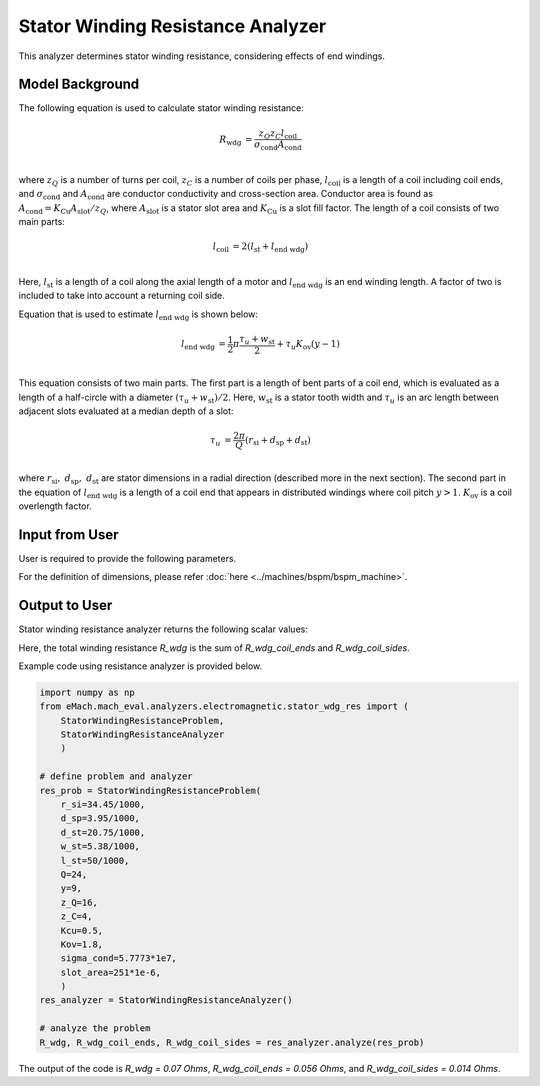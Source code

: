 Stator Winding Resistance Analyzer
##########################################

This analyzer determines stator winding resistance, considering effects of end windings.

Model Background
****************

The following equation is used to calculate stator winding resistance:

.. math::

    R_\text{wdg} &= \frac{z_Q z_C l_\text{coil}}{\sigma_\text{cond} A_\text{cond}}\\

where :math:`z_Q` is a number of turns per coil, :math:`z_C` is a number of coils per phase, :math:`l_\text{coil}` is a length of a coil including coil ends, and :math:`\sigma_\text{cond}` and :math:`A_\text{cond}` are conductor conductivity and cross-section area. 
Conductor area is found as :math:`A_\text{cond} = K_\text{Cu}A_\text{slot}/z_Q`, where :math:`A_\text{slot}` is a stator slot area and :math:`K_\text{Cu}` is a slot fill factor. The length of a coil consists of two main parts:

.. math::

    l_\text{coil} &= 2(l_\text{st} + l_\text{end wdg})\\

Here, :math:`l_\text{st}` is a length of a coil along the axial length of a motor and :math:`l_\text{end wdg}` is an end winding length. A factor of two is included to take into account a returning coil side.

Equation that is used to estimate :math:`l_\text{end wdg}` is shown below:

.. math::

    l_\text{end wdg} &= \frac{1}{2} \pi \frac{\tau_u + w_\text{st}}{2} + \tau_u K_\text{ov} (y - 1)\\

This equation consists of two main parts.
The first part is a length of bent parts of a coil end, which is evaluated as a length of a half-circle with a diameter :math:`(\tau_u + w_\text{st})/2`. 
Here, :math:`w_\text{st}` is a stator tooth width and :math:`\tau_u` is an arc length between adjacent slots evaluated at a median depth of a slot:

.. math::

    \tau_u &= \frac{2 \pi}{Q} (r_\text{si} + d_\text{sp} + d_\text{st})\\

where :math:`r_\text{si},~d_\text{sp},~d_\text{st}` are stator dimensions in a radial direction (described more in the next section).
The second part in the equation of :math:`l_\text{end wdg}` is a length of a coil end that appears in distributed windings where coil pitch :math:`y > 1`. :math:`K_\text{ov}` is a coil overlength factor.


Input from User
*********************************

User is required to provide the following parameters.

.. csv-table:: `Input to stator winding resistance problem`
   :file: input_stator_wdg_res.csv
   :widths: 50, 70, 50
   :header-rows: 1

For the definition of dimensions, please refer :doc:`here <../machines/bspm/bspm_machine>`.


Output to User
**********************************

Stator winding resistance analyzer returns the following scalar values:

.. csv-table:: `Output of stator winding resistance analyzer`
   :file: output_stator_wdg_res.csv
   :widths: 50, 70, 50
   :header-rows: 1

Here, the total winding resistance `R_wdg` is the sum of `R_wdg_coil_ends` and `R_wdg_coil_sides`.


Example code using resistance analyzer is provided below.

.. code-block:: python

    import numpy as np
    from eMach.mach_eval.analyzers.electromagnetic.stator_wdg_res import (
        StatorWindingResistanceProblem,
        StatorWindingResistanceAnalyzer
        )

    # define problem and analyzer
    res_prob = StatorWindingResistanceProblem(
        r_si=34.45/1000,
        d_sp=3.95/1000,
        d_st=20.75/1000,
        w_st=5.38/1000,
        l_st=50/1000,
        Q=24,
        y=9,
        z_Q=16,
        z_C=4,
        Kcu=0.5,
        Kov=1.8,
        sigma_cond=5.7773*1e7,
        slot_area=251*1e-6,
        )
    res_analyzer = StatorWindingResistanceAnalyzer()

    # analyze the problem
    R_wdg, R_wdg_coil_ends, R_wdg_coil_sides = res_analyzer.analyze(res_prob)

The output of the code is `R_wdg = 0.07 Ohms`, `R_wdg_coil_ends = 0.056 Ohms`, and `R_wdg_coil_sides = 0.014 Ohms`.